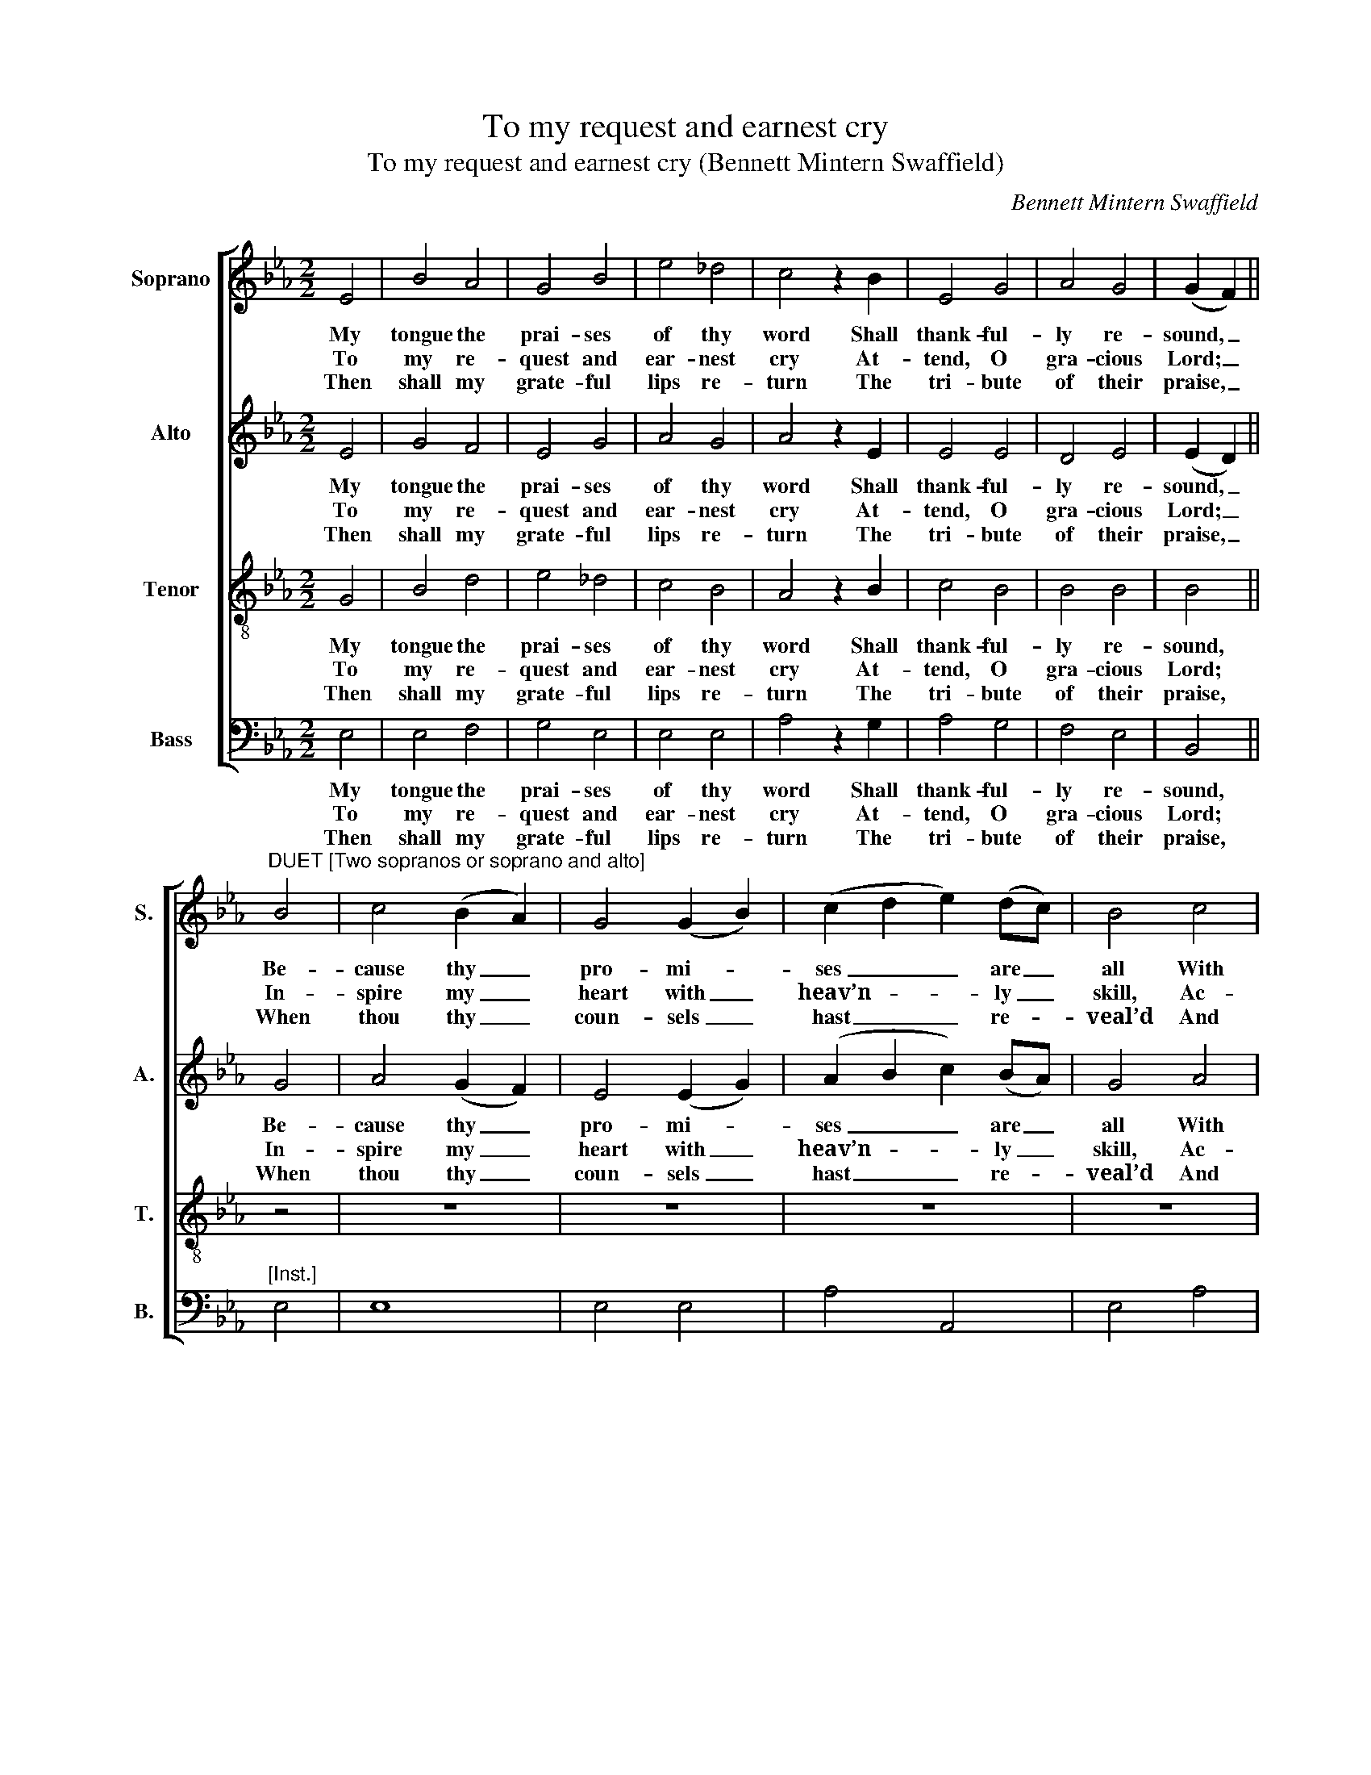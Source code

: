 X:1
T:To my request and earnest cry
T:To my request and earnest cry (Bennett Mintern Swaffield)
C:Bennett Mintern Swaffield
Z:p185, Sacred Harmony, ed.
Z:R. Garbett, London: (1818)
%%score [ 1 2 3 4 ]
L:1/8
M:2/2
K:Eb
V:1 treble nm="Soprano" snm="S."
V:2 treble nm="Alto" snm="A."
V:3 treble-8 transpose=-12 nm="Tenor" snm="T."
V:4 bass nm="Bass" snm="B."
V:1
 E4 | B4 A4 | G4 B4 | e4 _d4 | c4 z2 B2 | E4 G4 | A4 G4 | (G2 F2) || %8
w: My|tongue the|prai- ses|of thy|word Shall|thank- ful-|ly re-|sound, _|
w: To|my re-|quest and|ear- nest|cry At-|tend, O|gra- cious|Lord; _|
w: Then|shall my|grate- ful|lips re-|turn The|tri- bute|of their|praise, _|
"^DUET [Two sopranos or soprano and alto]" B4 | c4 (B2 A2) | G4 (G2 B2) | (c2 d2 e2) (dc) | B4 c4 | %13
w: Be-|cause thy _|pro- mi- *|ses _ _ are _|all With|
w: In-|spire my _|heart with _|heav’n- * * ly _|skill, Ac-|
w: When|thou thy _|coun- sels _|hast _ _ re- *|veal’d And|
 d4 e4 | d4 c4 | B6 || d2 | e6 B2 | c4 B4 | A4 G4 | F4 d4 | (e2 B2) (c2 A2) | G4 F4 | E8 |] %24
w: truth and|jus- tice|crown’d,|Be-|cause thy|pro- mi-|ses are|all With|truth _ and _|jus- tice|crown’d.|
w: cord- ing|to thy|word;|In-|spire my|heart with|heav’n- ly|skill, Ac-|cord- * ing _|to thy|word.|
w: taught me|thy just|ways,|When|thou thy|coun- sels|hast re-|veal’d And|taught _ me _|thy just|ways.|
V:2
 E4 | G4 F4 | E4 G4 | A4 G4 | A4 z2 E2 | E4 E4 | D4 E4 | (E2 D2) || G4 | A4 (G2 F2) | E4 (E2 G2) | %11
w: My|tongue the|prai- ses|of thy|word Shall|thank- ful-|ly re-|sound, _|Be-|cause thy _|pro- mi- *|
w: To|my re-|quest and|ear- nest|cry At-|tend, O|gra- cious|Lord; _|In-|spire my _|heart with _|
w: Then|shall my|grate- ful|lips re-|turn The|tri- bute|of their|praise, _|When|thou thy _|coun- sels _|
 (A2 B2 c2) (BA) | G4 A4 | F4 G4 | F4 E4 | D6 || F2 | G6 E2 | A4 G4 | F4 E4 | D4 F4 | G4 (E2 F2) | %22
w: ses _ _ are _|all With|truth and|jus- tice|crown’d,|Be-|cause thy|pro- mi-|ses are|all With|truth and _|
w: heav’n- * * ly _|skill, Ac-|cord- ing|to thy|word;|In-|spire my|heart with|heav’n- ly|skill, Ac-|cord- ing _|
w: hast _ _ re- *|veal’d And|taught me|thy just|ways,|When|thou thy|coun- sels|hast re-|veal’d And|taught me _|
 E4 D4 | E8 |] %24
w: jus- tice|crown’d.|
w: to thy|word.|
w: thy just|ways.|
V:3
 G4 | B4 d4 | e4 _d4 | c4 B4 | A4 z2 B2 | c4 B4 | B4 B4 | B4 || z4 | z8 | z8 | z8 | z8 | z8 | z8 | %15
w: My|tongue the|prai- ses|of thy|word Shall|thank- ful-|ly re-|sound,||||||||
w: To|my re-|quest and|ear- nest|cry At-|tend, O|gra- cious|Lord;||||||||
w: Then|shall my|grate- ful|lips re-|turn The|tri- bute|of their|praise,||||||||
 z4 z2 || B2 | B6 e2 | d4 e4 | c4 c4 | d4 B4 | B4 A4 | B4 A4 | G8 |] %24
w: |Be-|cause thy|pro- mi-|ses are|all With|truth and|jus- tice|crown’d.|
w: |In-|spire my|heart with|heav’n- ly|skill, Ac-|cord- ing|to thy|word.|
w: |When|thou thy|coun- sels|hast re-|veal’d And|taught me|thy just|ways.|
V:4
 E,4 | E,4 F,4 | G,4 E,4 | E,4 E,4 | A,4 z2 G,2 | A,4 G,4 | F,4 E,4 | B,,4 ||"^[Inst.]" E,4 | E,8 | %10
w: My|tongue the|prai- ses|of thy|word Shall|thank- ful-|ly re-|sound,|||
w: To|my re-|quest and|ear- nest|cry At-|tend, O|gra- cious|Lord;|||
w: Then|shall my|grate- ful|lips re-|turn The|tri- bute|of their|praise,|||
 E,4 E,4 | A,4 A,,4 | E,4 A,4 | (B,2 A,2) (G,2 E,2) | F,4 F,,4 | B,,6 || %16
w: ||||||
w: ||||||
w: ||||||
"^Notes:This edition is based on the first publication of this psalm tune, on p185 of Richard Garbett's Sacred Harmony (1818),where it is attributed to ’Swaffield’.Verses after the first are printed after the music in the source, but have been underlaid here.The two vocal parts of the ‘duet’ in bars 7-14 are both given on the soprano staff in Sacred Harmony.A keyboard accompaniment given in Sacred Harmony has been omitted except for the instrumental bass part inbars 7-14, which is taken from the keyboard left-hand part: other than this, the accompaniment doubles the vocal parts.The tune was republished in 1822 on p27 of Bennett Mintern Swaffield’s own collection, Twenty Five Original Melodies." (B,A,) | %17
w: Be- *|
w: In- *|
w: When _|
 G,6 G,2 | F,4 G,4 | A,4 =A,4 | B,4 (B,2 A,2) | (G,2 E,2) (A,2 F,2) | B,4 B,,4 | E,8 |] %24
w: cause thy|pro- mi-|ses are|all With _|truth _ and _|jus- tice|crown’d.|
w: spire my|heart with|heav’n- ly|skill, Ac- *|cord- * ing _|to thy|word.|
w: thou thy|coun- sels|hast re-|veal’d And _|taught _ me _|thy just|ways.|

